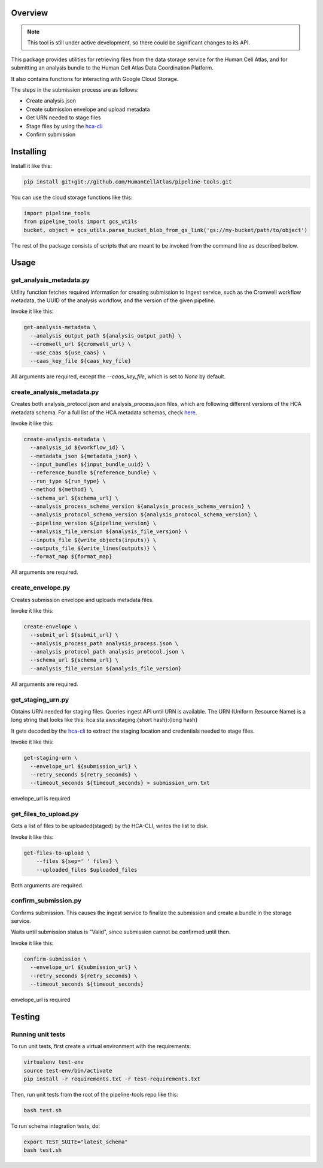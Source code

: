 Overview
========

.. image:: https://travis-ci.org/HumanCellAtlas/pipeline-tools.svg?branch=master
    :target: https://travis-ci.org/HumanCellAtlas/pipeline-tools

.. image:: https://readthedocs.org/projects/pipeline-tools/badge/?version=latest
    :target: http://pipeline-tools.readthedocs.io/en/latest/?badge=latest
    :alt: Documentation Status

.. note::
    This tool is still under active development, so there could be significant changes to its API.

This package provides utilities for retrieving files from the data storage service for the Human Cell Atlas, and for
submitting an analysis bundle to the Human Cell Atlas Data Coordination Platform.

It also contains functions for interacting with Google Cloud Storage.

The steps in the submission process are as follows:

* Create analysis.json
* Create submission envelope and upload metadata
* Get URN needed to stage files
* Stage files by using the `hca-cli <https://github.com/HumanCellAtlas/dcp-cli>`_
* Confirm submission


Installing
==========

Install it like this:

.. code::

    pip install git+git://github.com/HumanCellAtlas/pipeline-tools.git

You can use the cloud storage functions like this:

.. code:: python

    import pipeline_tools
    from pipeline_tools import gcs_utils
    bucket, object = gcs_utils.parse_bucket_blob_from_gs_link('gs://my-bucket/path/to/object')

The rest of the package consists of scripts that are meant to be invoked from the command line as described below.

Usage
=====
get_analysis_metadata.py
------------------------
Utility function fetches required information for creating submission to Ingest service, such as the Cromwell workflow
metadata, the UUID of the analysis workflow, and the version of the given pipeline.

Invoke it like this:

.. code::

    get-analysis-metadata \
      --analysis_output_path ${analysis_output_path} \
      --cromwell_url ${cromwell_url} \
      --use_caas ${use_caas} \
      --caas_key_file ${caas_key_file}

All arguments are required, except the `--caas_key_file`, which is set to `None` by default.

create_analysis_metadata.py
---------------------------
Creates both analysis_protocol.json and analysis_process.json files, which are following different versions of the
HCA metadata schema. For a full list of the HCA metadata schemas, check `here <https://schema.humancellatlas.org/type>`_.

Invoke it like this:

.. code::

    create-analysis-metadata \
      --analysis_id ${workflow_id} \
      --metadata_json ${metadata_json} \
      --input_bundles ${input_bundle_uuid} \
      --reference_bundle ${reference_bundle} \
      --run_type ${run_type} \
      --method ${method} \
      --schema_url ${schema_url} \
      --analysis_process_schema_version ${analysis_process_schema_version} \
      --analysis_protocol_schema_version ${analysis_protocol_schema_version} \
      --pipeline_version ${pipeline_version} \
      --analysis_file_version ${analysis_file_version} \
      --inputs_file ${write_objects(inputs)} \
      --outputs_file ${write_lines(outputs)} \
      --format_map ${format_map}

All arguments are required.

create_envelope.py
------------------
Creates submission envelope and uploads metadata files.

Invoke it like this:

.. code::

    create-envelope \
      --submit_url ${submit_url} \
      --analysis_process_path analysis_process.json \
      --analysis_protocol_path analysis_protocol.json \
      --schema_url ${schema_url} \
      --analysis_file_version ${analysis_file_version}

All arguments are required.

get_staging_urn.py
------------------
Obtains URN needed for staging files. Queries ingest API until URN is available.
The URN (Uniform Resource Name) is a long string that looks like this:
hca:sta:aws:staging:{short hash}:{long hash}

It gets decoded by the `hca-cli <https://github.com/HumanCellAtlas/dcp-cli>`_ to extract the staging location and credentials
needed to stage files.

Invoke it like this:

.. code::

    get-staging-urn \
      --envelope_url ${submission_url} \
      --retry_seconds ${retry_seconds} \
      --timeout_seconds ${timeout_seconds} > submission_urn.txt

envelope_url is required

get_files_to_upload.py
----------------------
Gets a list of files to be uploaded(staged) by the HCA-CLI, writes the list to disk.

Invoke it like this:

.. code::

    get-files-to-upload \
        --files ${sep=' ' files} \
        --uploaded_files $uploaded_files

Both arguments are required.

confirm_submission.py
---------------------
Confirms submission. This causes the ingest service to finalize the submission and create a bundle in the storage service.

Waits until submission status is "Valid", since submission cannot be confirmed until then.

Invoke it like this:

.. code::

    confirm-submission \
      --envelope_url ${submission_url} \
      --retry_seconds ${retry_seconds} \
      --timeout_seconds ${timeout_seconds}

envelope_url is required


Testing
=======

Running unit tests
------------------

To run unit tests, first create a virtual environment with the requirements:

.. code::

    virtualenv test-env
    source test-env/bin/activate
    pip install -r requirements.txt -r test-requirements.txt

Then, run unit tests from the root of the pipeline-tools repo like this:

.. code::

    bash test.sh

To run schema integration tests, do:

.. code::

    export TEST_SUITE="latest_schema"
    bash test.sh
